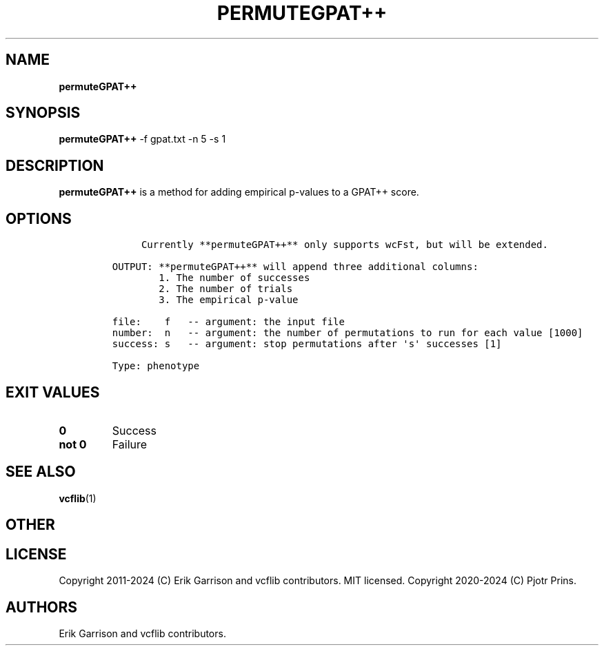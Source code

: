 .\" Automatically generated by Pandoc 2.19.2
.\"
.\" Define V font for inline verbatim, using C font in formats
.\" that render this, and otherwise B font.
.ie "\f[CB]x\f[]"x" \{\
. ftr V B
. ftr VI BI
. ftr VB B
. ftr VBI BI
.\}
.el \{\
. ftr V CR
. ftr VI CI
. ftr VB CB
. ftr VBI CBI
.\}
.TH "PERMUTEGPAT++" "1" "" "permuteGPAT++ (vcflib)" "permuteGPAT++ (VCF phenotype)"
.hy
.SH NAME
.PP
\f[B]permuteGPAT++\f[R]
.SH SYNOPSIS
.PP
\f[B]permuteGPAT++\f[R] -f gpat.txt -n 5 -s 1
.SH DESCRIPTION
.PP
\f[B]permuteGPAT++\f[R] is a method for adding empirical p-values to a
GPAT++ score.
.SH OPTIONS
.IP
.nf
\f[C]


     Currently **permuteGPAT++** only supports wcFst, but will be extended.    

OUTPUT: **permuteGPAT++** will append three additional columns:
        1. The number of successes                         
        2. The number of trials                            
        3. The empirical p-value                           

file:    f   -- argument: the input file     
number:  n   -- argument: the number of permutations to run for each value [1000]
success: s   -- argument: stop permutations after \[aq]s\[aq] successes [1]

Type: phenotype
\f[R]
.fi
.SH EXIT VALUES
.TP
\f[B]0\f[R]
Success
.TP
\f[B]not 0\f[R]
Failure
.SH SEE ALSO
.PP
\f[B]vcflib\f[R](1)
.SH OTHER
.SH LICENSE
.PP
Copyright 2011-2024 (C) Erik Garrison and vcflib contributors.
MIT licensed.
Copyright 2020-2024 (C) Pjotr Prins.
.SH AUTHORS
Erik Garrison and vcflib contributors.
